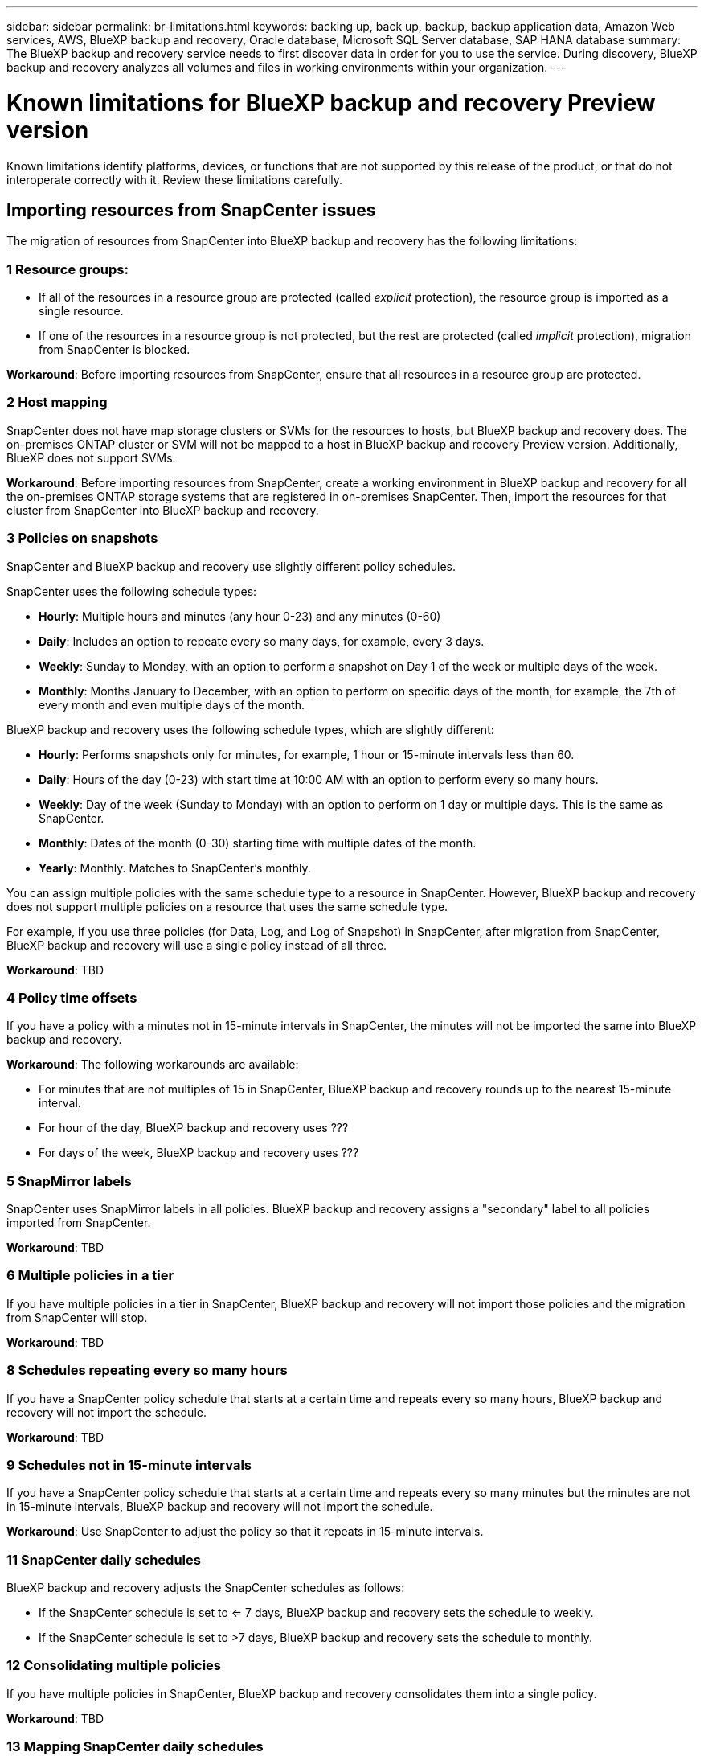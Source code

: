 ---
sidebar: sidebar
permalink: br-limitations.html
keywords: backing up, back up, backup, backup application data, Amazon Web services, AWS, BlueXP backup and recovery, Oracle database, Microsoft SQL Server database, SAP HANA database
summary: The BlueXP backup and recovery service needs to first discover data in order for you to use the service. During discovery, BlueXP backup and recovery analyzes all volumes and files in working environments within your organization. 
---

= Known limitations for BlueXP backup and recovery Preview version
:hardbreaks:
:nofooter:
:icons: font
:linkattrs:
:imagesdir: ./media/

[.lead]
Known limitations identify platforms, devices, or functions that are not supported by this release of the product, or that do not interoperate correctly with it. Review these limitations carefully.

== Importing resources from SnapCenter issues

The migration of resources from SnapCenter into BlueXP backup and recovery has the following limitations:

=== 1 Resource groups: 
* If all of the resources in a resource group are protected (called _explicit_ protection), the resource group is imported as a single resource. 
* If one of the resources in a resource group is not protected, but the rest are protected (called _implicit_ protection), migration from SnapCenter is blocked. 

*Workaround*: Before importing resources from SnapCenter, ensure that all resources in a resource group are protected.

=== 2 Host mapping 
SnapCenter does not have map storage clusters or SVMs for the resources to hosts, but BlueXP backup and recovery does. The on-premises ONTAP cluster or SVM will not be mapped to a host in BlueXP backup and recovery Preview version. Additionally, BlueXP does not support SVMs. 


*Workaround*: Before importing resources from SnapCenter, create a working environment in BlueXP backup and recovery for all the on-premises ONTAP storage systems that are registered in on-premises SnapCenter. Then, import the resources for that cluster from SnapCenter into BlueXP backup and recovery.



=== 3 Policies on snapshots
SnapCenter and BlueXP backup and recovery use slightly different policy schedules. 

SnapCenter uses the following schedule types:

* *Hourly*: Multiple hours and minutes (any hour 0-23) and any minutes (0-60)
* *Daily*: Includes an option to repeate every so many days, for example, every 3 days. 
* *Weekly*: Sunday to Monday, with an option to perform a snapshot on Day 1 of the week or multiple days of the week. 
* *Monthly*: Months January to December, with an option to perform on specific days of the month, for example, the 7th of every month and even multiple days of the month. 

BlueXP backup and recovery uses the following schedule types, which are slightly different: 

* *Hourly*: Performs snapshots only for minutes, for example, 1 hour or 15-minute intervals less than 60.
* *Daily*: Hours of the day (0-23) with start time at 10:00 AM with an option to perform every so many hours. 
* *Weekly*: Day of the week (Sunday to Monday) with an option to perform on 1 day or multiple days. This is the same as SnapCenter. 
* *Monthly*: Dates of the month (0-30) starting time with multiple dates of the month.  
* *Yearly*: Monthly. Matches to SnapCenter's monthly. 

You can assign multiple policies with the same schedule type to a resource in SnapCenter. However, BlueXP backup and recovery does not support multiple policies on a resource that uses the same schedule type.

For example, if you use three policies (for Data, Log, and Log of Snapshot) in SnapCenter, after migration from SnapCenter, BlueXP backup and recovery will use a single policy instead of all three. 


*Workaround*: TBD

=== 4 Policy time offsets 

If you have a policy with a minutes not in 15-minute intervals in SnapCenter, the minutes will not be imported the same into BlueXP backup and recovery.



*Workaround*: The following workarounds are available:



* For minutes that are not multiples of 15 in SnapCenter, BlueXP backup and recovery rounds up to the nearest 15-minute interval. 

* For hour of the day, BlueXP backup and recovery uses ??? 

* For days of the week, BlueXP backup and recovery uses ???

=== 5 SnapMirror labels

SnapCenter uses SnapMirror labels in all policies. BlueXP backup and recovery assigns a "secondary" label to all policies imported from SnapCenter.  


*Workaround*: TBD

=== 6 Multiple policies in a tier

If you have multiple policies in a tier in SnapCenter, BlueXP backup and recovery will not import those policies and the migration from SnapCenter will stop. 


*Workaround*: TBD


=== 8 Schedules repeating every so many hours

If you have a SnapCenter policy schedule that starts at a certain time and repeats every so many hours, BlueXP backup and recovery will not import the schedule.


*Workaround*: TBD   

=== 9 Schedules not in 15-minute intervals

If you have a SnapCenter policy schedule that starts at a certain time and repeats every so many minutes but the minutes are not in 15-minute intervals, BlueXP backup and recovery will not import the schedule.


*Workaround*: Use SnapCenter to adjust the policy so that it repeats in 15-minute intervals.

=== 11 SnapCenter daily schedules 

BlueXP backup and recovery adjusts the SnapCenter schedules as follows: 

* If the SnapCenter schedule is set to <= 7 days, BlueXP backup and recovery sets the schedule to weekly. 

* If the SnapCenter schedule is set to >7 days, BlueXP backup and recovery sets the schedule to monthly.

=== 12 Consolidating multiple policies 

If you have multiple policies in SnapCenter, BlueXP backup and recovery consolidates them into a single policy.


*Workaround*: TBD

=== 13 Mapping SnapCenter daily schedules 

?? 

=== 14 SnapCenter yearly schedules
??


*Workaround*: TBD

=== 15  Resource group migration 

???

=== 16 Resource group migration 
??
Couldn't we merge this into #15? 

*Workaround*: TBD

=== 17 Log backups 

If you have a SnapCenter policy that includes log only backups, BlueXP backup and recovery will not import the resource.


*Workaround*: TBD

=== 18 Log backup retention

With SnapCenter, you can have multiple retention values across multiple policies attached to a resource. However, BlueXP backup and recovery Preview version supports only a single retention value for all policies attached to a resource.


*Workaround*: TBD


=== 19 Schedule scenarios not supported

The following SnapCenter schedules are not supported in BlueXP backup and recovery Preview version:

* Secondary ??
* Secondary tiers changed ?? : 
* Multiple policies with different log retention values. BlueXP backup and recovery assigns the maximum log retention value out of all the policies to the policy. 

* Multiple schedules with the same tier attached to a resource. ?? 

* On demand backups


